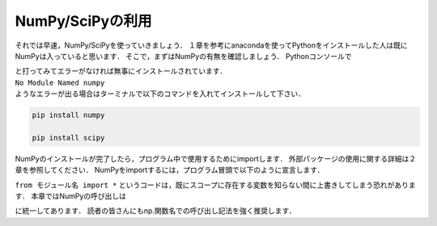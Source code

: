 NumPy/SciPyの利用
===============================

それでは早速，NumPy/SciPyを使っていきましょう．
１章を参考にanacondaを使ってPythonをインストールした人は既にNumPyは入っていると思います．
そこで，まずはNumPyの有無を確認しましょう．
Pythonコンソールで

.. ipython:: python

  import numpy

  import scipy

| と打ってみてエラーがなければ無事にインストールされています．
| ``No Module Named numpy``
| ようなエラーが出る場合はターミナルで以下のコマンドを入れてインストールして下さい．

.. code-block:: bash

  pip install numpy

  pip install scipy

NumPyのインストールが完了したら，プログラム中で使用するためにimportします．
外部パッケージの使用に関する詳細は２章を参照してください．
NumPyをimportするには，プログラム冒頭で以下のように宣言します．

.. ipython:: python

  import numpy

  from numpy import *

``from モジュール名 import *`` というコードは，既にスコープに存在する変数を知らない間に上書きしてしまう恐れがあります．
本章ではNumPyの呼び出しは

.. ipython:: python

  import numpy as np
  import scipy as sp

に統一してあります．
読者の皆さんにもnp.関数名での呼び出し記法を強く推奨します．
